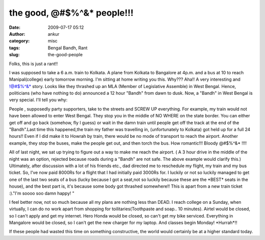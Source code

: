 the good, @#$%^&* people!!!
###########################
:date: 2009-07-17 05:12
:author: ankur
:category: misc
:tags: Bengal Bandh, Rant
:slug: the-good-people

Folks, this is just a rant!!

I was supposed to take a 6 a.m. train to Kolkata. A plane from Kolkata
to Bangalore at 4p.m. and a bus at 10 to reach Manipal(college) early
tomorrow morning. I'm sitting at home writing you this. Why??? Aha!! A
very interesting and !@#$%^&\* story. Looks like they thrashed up an MLA
(Member of Legislative Assemble) in West Bengal. Hence, politicians (who
have nothing to do) announced a 12 hour "Bandh" from dawn to dusk. Now,
a "Bandh" in West Bengal is very special. I'll tell you why:

People , supposedly party supporters, take to the streets and SCREW UP
everything. For example, my train would not have been allowed to enter
West Bengal. They stop you in the middle of NO WHERE on the state
border. You can either get off and go back (somehow, fly I guess) or
wait in the damn train until people get off the track at the end of the
"Bandh".Last time this happened,the train my father was travelling in,
(unfortunately to Kolkata) got held up for a full 24 hours!! Even if I
did make it to Howrah by train, there would be no mode of transport to
reach the airport. Another example, they stop the buses, make the people
get out, and then torch the bus. How romantic!!! Bloody @#$%^&\* !!!!

All of last night, we sat up trying to figure out a way to make me reach
the airport. ( A 3 hour drive in the middle of the night was an option,
rejected because roads during a "Bandh" are not safe. The above example
would clarify this.) Ultimately, after discussion with a lot of his
friends etc., dad directed me to reschedule my flight, my train and my
bus ticket. So, I've now paid 8000Rs for a flight that I had initially
paid 3000Rs for. I luckily or not so luckily managed to get one of the
last two seats of a bus (lucky because I got a seat,not so luckily
because these are the \*BEST\* seats in the house), and the best part
is, it's because some body got thrashed somewhere!! This is apart from a
new train ticket :)."I'm soooo soo damn happy! "

I feel better now, not so much because all my plans are nothing less
than DEAD. I reach college on a Sunday, when virtually, I can do no work
apart from shopping for toilitaries(Toothpaste and soap.. 10 minutes).
Airtel would be closed, so I can't apply and get my internet. Hero Honda
would be closed, so can't get my bike serviced. Everything in Mangalore
would be closed, so I can't get the new charger for my laptop. And
classes begin Monday! \*Hurrah\*!!

If these people had wasted this time on something constructive, the
world would certainly be at a higher standard today.
